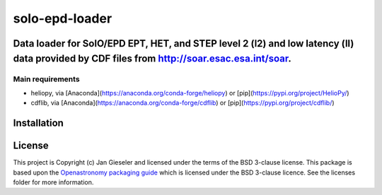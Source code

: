 ***************
solo-epd-loader
***************

Data loader for SolO/EPD EPT, HET, and STEP level 2 (l2) and low latency (ll) data provided by CDF files from `<http://soar.esac.esa.int/soar>`_.
----------------------------------------------------------------------------------------------------------------------------------------------



Main requirements
#################

- heliopy, via [Anaconda](https://anaconda.org/conda-forge/heliopy) or [pip](https://pypi.org/project/HelioPy/)
- cdflib, via [Anaconda](https://anaconda.org/conda-forge/cdflib) or [pip](https://pypi.org/project/cdflib/)

Installation
------------


License
-------

This project is Copyright (c) Jan Gieseler and licensed under
the terms of the BSD 3-clause license. This package is based upon
the `Openastronomy packaging guide <https://github.com/OpenAstronomy/packaging-guide>`_
which is licensed under the BSD 3-clause licence. See the licenses folder for
more information.
